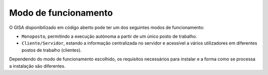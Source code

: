 Modo de funcionamento
================================

O GISA disponibilizado em código aberto pode ter um dos seguintes modos de funcionamento:

- ``Monoposto``, permitindo a execução autónoma a partir de um único posto de trabalho.
- ``Cliente/Servidor``, estando a informação centralizada no servidor e acessível a vários utilizadores em diferentes postos de trabalho (clientes).

Dependendo do modo de funcionamento escolhido, os requisitos necessários para instalar e a forma como se processa a instalação são diferentes.

